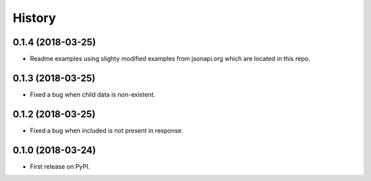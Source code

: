 =======
History
=======

0.1.4 (2018-03-25)
------------------

* Readme examples using slighty modified examples from jsonapi.org which are located in this repo.

0.1.3 (2018-03-25)
------------------

* Fixed a bug when child data is non-existent.

0.1.2 (2018-03-25)
------------------

* Fixed a bug when included is not present in response.

0.1.0 (2018-03-24)
------------------

* First release on PyPI.
